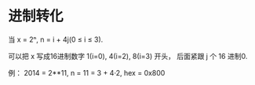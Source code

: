 * 进制转化
  当 x = 2ⁿ, n = i + 4j(0 ≤ i ≤ 3).
  
  可以把 x 写成16进制数字 1(i=0), 4(i=2), 8(i=3) 开头， 后面紧跟 j 个 16 进制0.

  例： 2014 = 2**11, n = 11 = 3 + 4·2, hex = 0x800

